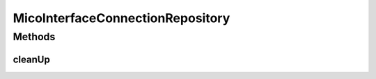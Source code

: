 .. java:import:: io.github.ust.mico.core.model MicoInterfaceConnection

.. java:import:: org.springframework.data.neo4j.annotation Query

.. java:import:: org.springframework.data.neo4j.repository Neo4jRepository

MicoInterfaceConnectionRepository
=================================

.. java:package:: io.github.ust.mico.core.persistence
   :noindex:

.. java:type:: public interface MicoInterfaceConnectionRepository extends Neo4jRepository<MicoInterfaceConnection, Long>

Methods
-------
cleanUp
^^^^^^^

.. java:method:: @Query  void cleanUp()
   :outertype: MicoInterfaceConnectionRepository

   Deletes all interface connections that do \ **not**\  have any relationship to another node.

